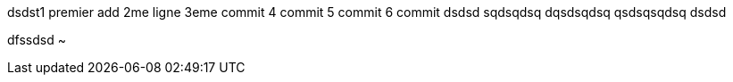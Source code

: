 
dsdst1
premier add
2me ligne
3eme commit
4 commit
5 commit
6 commit
dsdsd
sqdsqdsq
dqsdsqdsq
qsdsqsqdsq
dsdsd

dfssdsd
~           
